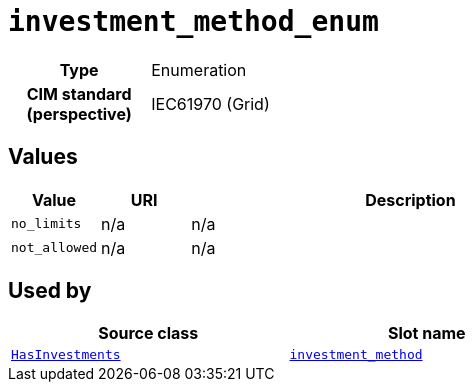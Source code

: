 = `investment_method_enum`
:toclevels: 4



[cols="h,3",width=65%]
|===
| Type
| Enumeration


| CIM standard (perspective)
| IEC61970 (Grid)



|===

== Values

[cols="1,1,5",width=100%]
|===
| Value | URI | Description

| `no_limits`
| n/a
| n/a

| `not_allowed`
| n/a
| n/a
|===

== Used by


[cols="1,1",width=65%]
|===
| Source class | Slot name



| xref::class/HasInvestments.adoc[`HasInvestments`] | xref::class/HasInvestments.adoc#investment_method[`investment_method`]


|===

